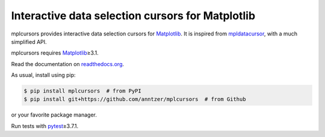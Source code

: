 Interactive data selection cursors for Matplotlib
=================================================

|GitHub| |PyPI| |conda-forge| |Fedora Rawhide|

|Read the Docs| |Travis| |CodeCov|

.. |GitHub|
   image:: https://img.shields.io/badge/github-anntzer%2Fmplcursors-brightgreen
   :target: https://github.com/anntzer/mplcursors
.. |PyPI|
   image:: https://img.shields.io/pypi/v/mplcursors.svg
   :target: https://pypi.python.org/pypi/mplcursors
.. |conda-forge|
   image:: https://img.shields.io/conda/v/conda-forge/mplcursors.svg
   :target: https://anaconda.org/conda-forge/mplcursors
.. |Fedora Rawhide|
   image:: https://repology.org/badge/version-for-repo/fedora_rawhide/python:mplcursors.svg
   :target: https://apps.fedoraproject.org/packages/python-mplcursors
.. |Read the Docs|
   image:: https://readthedocs.org/projects/mplcursors/badge/?version=latest
   :target: http://mplcursors.readthedocs.io/en/latest/?badge=latest
.. |Travis|
   image:: https://travis-ci.org/anntzer/mplcursors.svg?branch=master
   :target: https://travis-ci.org/anntzer/mplcursors
.. |CodeCov|
   image:: https://codecov.io/gh/anntzer/mplcursors/master.svg
   :target: https://codecov.io/gh/anntzer/mplcursors

mplcursors provides interactive data selection cursors for Matplotlib_.  It is
inspired from mpldatacursor_, with a much simplified API.

mplcursors requires Matplotlib_\≥3.1.

Read the documentation on `readthedocs.org`_.

As usual, install using pip:

.. code-block:: sh

   $ pip install mplcursors  # from PyPI
   $ pip install git+https://github.com/anntzer/mplcursors  # from Github

or your favorite package manager.

Run tests with pytest_\≥3.7.1.

.. _Matplotlib: http://matplotlib.org
.. _mpldatacursor: https://github.com/joferkington/mpldatacursor
.. _pytest: http://pytest.org
.. _readthedocs.org: https://mplcursors.readthedocs.org
